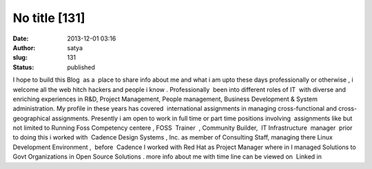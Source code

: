 No title [131]
##############
:date: 2013-12-01 03:16
:author: satya
:slug: 131
:status: published

I hope to build this Blog  as a  place to share info about me and what i
am upto these days professionally or otherwise , i welcome all the web
hitch hackers and people i know . Professionally  been into different
roles of IT  with diverse and enriching experiences in R&D, Project
Management, People management, Business Development & System
administration. My profile in these years has covered  international
assignments in managing cross-functional and cross-geographical
assignments. Presently i am open to work in full time or part time
positions involving  assignments like but not limited to Running Foss 
Competency centere , FOSS  Trainer  , Community Builder,  IT
Infrastructure  manager  prior to doing this i worked with  Cadence
Design Systems , Inc. as member of Consulting Staff, managing there
Linux Development Environment ,  before  Cadence I worked with Red Hat
as Project Manager where in I managed Solutions to Govt Organizations in
Open Source Solutions . more info about me with time line can be viewed
on  Linked in
